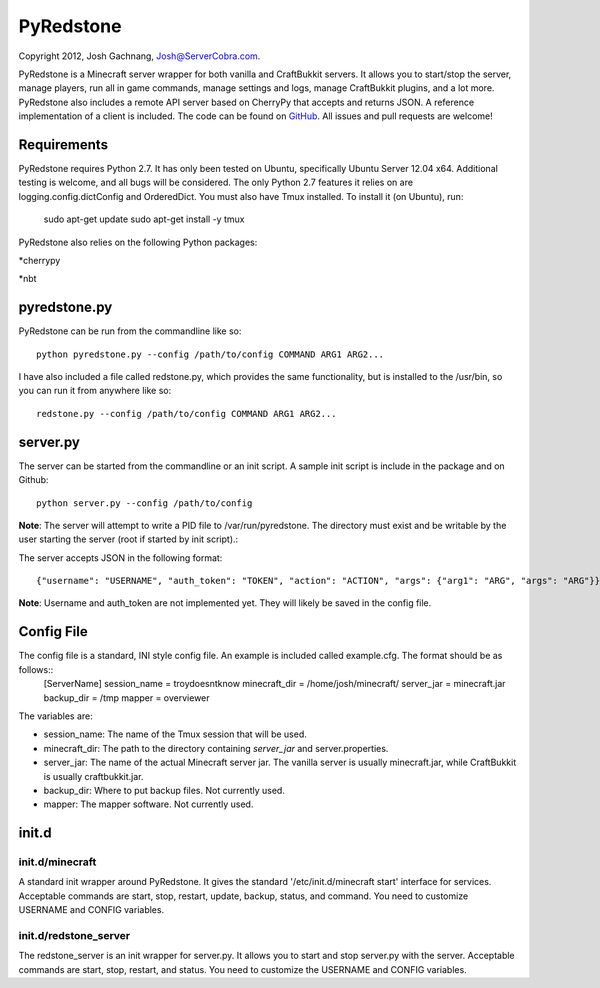 ==========
PyRedstone
==========

Copyright 2012, Josh Gachnang, Josh@ServerCobra.com.

PyRedstone is a Minecraft server wrapper for both vanilla and CraftBukkit servers. It allows you to start/stop the server, manage players, run all in game commands, manage settings and logs, manage CraftBukkit plugins, and a lot more.
PyRedstone also includes a remote API server based on CherryPy that accepts and returns JSON. A reference implementation of a client is included.
The code can be found on `GitHub <https://github.com/pcsforeducation/pyredstone>`_. All issues and pull requests are welcome!

Requirements
============
PyRedstone requires Python 2.7. It has only been tested on Ubuntu, specifically Ubuntu Server 12.04 x64. Additional testing is welcome, and all bugs will be considered. The only Python 2.7 features it relies on are logging.config.dictConfig and OrderedDict.
You must also have Tmux installed. To install it (on Ubuntu), run:
    sudo apt-get update
    sudo apt-get install -y tmux

PyRedstone also relies on the following Python packages:

*cherrypy

*nbt

pyredstone.py
=============
PyRedstone can be run from the commandline like so::

    python pyredstone.py --config /path/to/config COMMAND ARG1 ARG2...

I have also included a file called redstone.py, which provides the same functionality, but is installed to the /usr/bin, so you can run it from anywhere like so::

    redstone.py --config /path/to/config COMMAND ARG1 ARG2...

server.py
=========
The server can be started from the commandline or an init script. A sample init script is include in the package and on Github::

    python server.py --config /path/to/config

**Note**: The server will attempt to write a PID file to /var/run/pyredstone. The directory must exist and be writable by the user starting the server (root if started by init script).::

The server accepts JSON in the following format::

    {"username": "USERNAME", "auth_token": "TOKEN", "action": "ACTION", "args": {"arg1": "ARG", "args": "ARG"}}

**Note**: Username and auth_token are not implemented yet. They will likely be saved in the config file.

Config File
===========
The config file is a standard, INI style config file. An example is included called example.cfg. The format should be as follows::
    [ServerName]
    session_name = troydoesntknow
    minecraft_dir = /home/josh/minecraft/
    server_jar = minecraft.jar
    backup_dir = /tmp
    mapper = overviewer

The variables are:

* session_name: The name of the Tmux session that will be used.

* minecraft_dir: The path to the directory containing *server_jar* and server.properties.

* server_jar: The name of the actual Minecraft server jar. The vanilla server is usually minecraft.jar, while CraftBukkit is usually craftbukkit.jar.

* backup_dir: Where to put backup files. Not currently used.

* mapper: The mapper software. Not currently used.

init.d
======

init.d/minecraft
---------
A standard init wrapper around PyRedstone. It gives the standard '/etc/init.d/minecraft start' interface for services. Acceptable commands are start, stop, restart, update, backup, status, and command. You need to customize USERNAME and CONFIG variables.

init.d/redstone_server
---------------
The redstone_server is an init wrapper for server.py. It allows you to start and stop server.py with the server. Acceptable commands are start, stop, restart, and status. You need to customize the USERNAME and CONFIG variables.